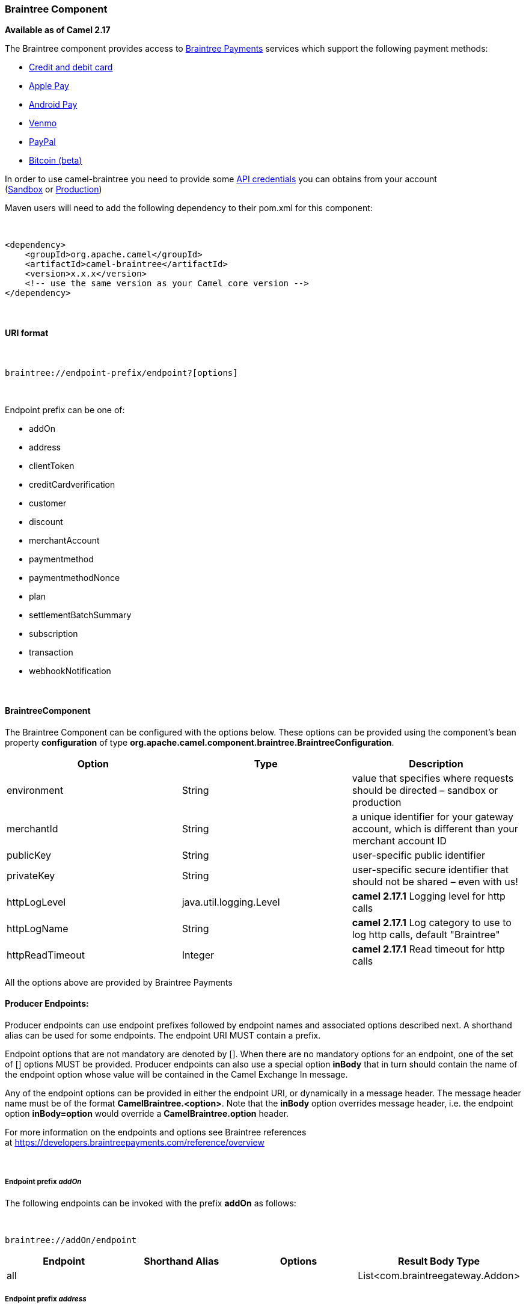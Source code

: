 [[ConfluenceContent]]
[[Braintree-BraintreeComponent]]
Braintree Component
~~~~~~~~~~~~~~~~~~~

*Available as of Camel 2.17*

The Braintree component provides access to
https://www.braintreepayments.com/[Braintree Payments] services which
support the following payment methods:

* https://www.braintreepayments.com/payment-methods/accept-credit-cards[Credit
and debit card]
* https://www.braintreepayments.com/payment-methods/accept-apple-pay[Apple
Pay]
* https://www.braintreepayments.com/payment-methods/accept-android-pay[Android
Pay]
* https://www.braintreepayments.com/payment-methods/accept-venmo[Venmo]
* https://www.braintreepayments.com/payment-methods/accept-paypal[PayPal]
* https://www.braintreepayments.com/payment-methods/accept-bitcoin[Bitcoin
(beta)]

In order to use camel-braintree you need to provide some
https://articles.braintreepayments.com/control-panel/important-gateway-credentials[API
credentials] you can obtains from your account
(https://www.braintreepayments.com/get-started[Sandbox] or https://www.braintreepayments.com/signup[Production])

Maven users will need to add the following dependency to their pom.xml
for this component:

 

[source,brush:,xml;,gutter:,false;,theme:,Default]
----
<dependency>
    <groupId>org.apache.camel</groupId>
    <artifactId>camel-braintree</artifactId>
    <version>x.x.x</version>
    <!-- use the same version as your Camel core version -->
</dependency>
----

 

[[Braintree-URIformat]]
URI format
^^^^^^^^^^

 

[source,brush:,java;,gutter:,false;,theme:,Default]
----
braintree://endpoint-prefix/endpoint?[options]
----

 

Endpoint prefix can be one of:

* addOn
* address
* clientToken
* creditCardverification
* customer
* discount
* merchantAccount
* paymentmethod
* paymentmethodNonce
* plan
* settlementBatchSummary
* subscription
* transaction
* webhookNotification

 

[[Braintree-BraintreeComponent.1]]
BraintreeComponent
^^^^^^^^^^^^^^^^^^

The Braintree Component can be configured with the options below. These
options can be provided using the component's bean
property *configuration* of
type *org.apache.camel.component.braintree.BraintreeConfiguration*.

[width="100%",cols="34%,33%,33%",options="header",]
|=======================================================================
a|
Option

 a|
Type

 a|
Description

|environment |String |value that specifies where requests should be
directed – sandbox or production

|merchantId |String |a unique identifier for your gateway account, which
is different than your merchant account ID

|publicKey |String |user-specific public identifier

|privateKey |String |user-specific secure identifier that should not be
shared – even with us!

|httpLogLevel |java.util.logging.Level |*camel 2.17.1* Logging level for
http calls

|httpLogName |String |**camel 2.17.1** Log category to use to log http
calls, default "Braintree"

|httpReadTimeout |Integer |**camel 2.17.1** Read timeout for http calls
|=======================================================================

All the options above are provided by Braintree Payments

[[Braintree-ProducerEndpoints:]]
Producer Endpoints:
^^^^^^^^^^^^^^^^^^^

Producer endpoints can use endpoint prefixes followed by endpoint names
and associated options described next. A shorthand alias can be used for
some endpoints. The endpoint URI MUST contain a prefix.

Endpoint options that are not mandatory are denoted by []. When there
are no mandatory options for an endpoint, one of the set of [] options
MUST be provided. Producer endpoints can also use a special
option *inBody* that in turn should contain the name of the endpoint
option whose value will be contained in the Camel Exchange In message.

Any of the endpoint options can be provided in either the endpoint URI,
or dynamically in a message header. The message header name must be of
the format *CamelBraintree.<option>*. Note that the *inBody* option
overrides message header, i.e. the endpoint option *inBody=option* would
override a *CamelBraintree.option* header.

For more information on the endpoints and options see Braintree
references
at https://developers.braintreepayments.com/reference/overview

 

[[Braintree-EndpointprefixaddOn]]
Endpoint prefix _addOn_
+++++++++++++++++++++++

The following endpoints can be invoked with the prefix *addOn* as
follows:

 

[source,brush:,java;,gutter:,false;,theme:,Default]
----
braintree://addOn/endpoint
----

[width="100%",cols="25%,25%,25%,25%",options="header",]
|===========================================
a|
Endpoint

 a|
Shorthand Alias

 a|
Options

 a|
Result Body Type

|all |  |  |List<com.braintreegateway.Addon>
|===========================================

[[Braintree-Endpointprefixaddress]]
Endpoint prefix _address_
+++++++++++++++++++++++++

The following endpoints can be invoked with the prefix *address* as
follows:

 

[source,brush:,java;,gutter:,false;,theme:,Default]
----
braintree://address/endpoint?[options]
----

[width="100%",cols="25%,25%,25%,25%",options="header",]
|=======================================================================
a|
Endpoint

 a|
Shorthand Alias

 a|
Options

 a|
Result Body Type

|create |  |customerId, request
|com.braintreegateway.Result<com.braintreegateway.Address>

|delete |  |customerId, id
|com.braintreegateway.Result<com.braintreegateway.Address> 

|find |  |customerId, id |com.braintreegateway.Address

|update |  |customerId, id, request
|com.braintreegateway.Result<com.braintreegateway.Address> 
|=======================================================================

[[Braintree-URIOptionsforaddress]]
URI Options for _address_

[width="100%",cols="50%,50%",options="header",]
|============================================
a|
Name

 a|
Type

|customerId |String
|request |com.braintreegateway.AddressRequest
|id |String
|============================================

[[Braintree-EndpointprefixclientToken]]
Endpoint prefix _clientToken_
+++++++++++++++++++++++++++++

The following endpoints can be invoked with the prefix *clientToken* as
follows:

 

[source,brush:,java;,gutter:,false;,theme:,Default]
----
braintree://clientToken/endpoint?[options]
----

[width="100%",cols="25%,25%,25%,25%",options="header",]
|=============================
a|
Endpoint

 a|
Shorthand Alias

 a|
Options

 a|
Result Body Type

|generate |  | request |String
|=============================

[[Braintree-URIOptionsforclientToken]]
URI Options for _clientToken_

[width="100%",cols="50%,50%",options="header",]
|================================================
a|
Name

 a|
Type

|request |com.braintreegateway.ClientTokenrequest
|================================================

[[Braintree-EndpointprefixcreditCardVerification]]
Endpoint prefix _creditCardVerification_
++++++++++++++++++++++++++++++++++++++++

The following endpoints can be invoked with the
prefix *creditCardverification* as follows:

 

[source,brush:,java;,gutter:,false;,theme:,Default]
----
braintree://creditCardVerification/endpoint?[options]
----

[width="100%",cols="25%,25%,25%,25%",options="header",]
|=======================================================================
a|
Endpoint

 a|
Shorthand Alias

 a|
Options

 a|
Result Body Type

|find |  | id |com.braintreegateway.CreditCardVerification

|search |  |query
|com.braintreegateway.ResourceCollection<com.braintreegateway.CreditCardVerification>
|=======================================================================

[[Braintree-URIOptionsforcreditCardVerification]]
URI Options for _creditCardVerification_

[width="100%",cols="50%,50%",options="header",]
|===============================================================
a|
Name

 a|
Type

|id |String
|query |com.braintreegateway.CreditCardVerificationSearchRequest
|===============================================================

[[Braintree-Endpointprefixcustomer]]
Endpoint prefix _customer_
++++++++++++++++++++++++++

The following endpoints can be invoked with the prefix *customer* as
follows:

 

[source,brush:,java;,gutter:,false;,theme:,Default]
----
braintree://customer/endpoint?[options]
----

[width="100%",cols="25%,25%,25%,25%",options="header",]
|=======================================================================
a|
Endpoint

 a|
Shorthand Alias

 a|
Options

 a|
Result Body Type

|all |  |  | 

|create |  |request
|com.braintreegateway.Result<com.braintreegateway.Customer>

|delete |  |id
|com.braintreegateway.Result<com.braintreegateway.Customer>

|find |  |id |com.braintreegateway.Customer

|search |  |query
|com.braintreegateway.ResourceCollection<com.braintreegateway.Customer>

|update |  |id, request
|com.braintreegateway.Result<com.braintreegateway.Customer>
|=======================================================================

[[Braintree-URIOptionsforcustomer]]
URI Options for _customer_

[width="100%",cols="50%,50%",options="header",]
|=================================================
a|
Name

 a|
Type

|id |String
|request |com.braintreegateway.CustomerRequest
|query |com.braintreegateway.CustomerSearchRequest
|=================================================

[[Braintree-Endpointprefixdiscount]]
Endpoint prefix _discount_
++++++++++++++++++++++++++

The following endpoints can be invoked with the prefix *discount* as
follows:

 

[source,brush:,java;,gutter:,false;,theme:,Default]
----
braintree://discount/endpoint
----

[width="100%",cols="25%,25%,25%,25%",options="header",]
|==============================================
a|
Endpoint

 a|
Shorthand Alias

 a|
Options

 a|
Result Body Type

|all |  |  |List<com.braintreegateway.Discount>
|==============================================

 +

 +

[[Braintree-EndpointprefixmerchantAccount]]
Endpoint prefix _merchantAccount_
+++++++++++++++++++++++++++++++++

The following endpoints can be invoked with the
prefix *merchantAccount* as follows:

 

[source,brush:,java;,gutter:,false;,theme:,Default]
----
braintree://merchantAccount/endpoint?[options]
----

[width="100%",cols="25%,25%,25%,25%",options="header",]
|=======================================================================
a|
Endpoint

 a|
Shorthand Alias

 a|
Options

 a|
Result Body Type

|create |  |request
|com.braintreegateway.Result<com.braintreegateway.MerchantAccount>

|find |  |id |com.braintreegateway.MerchantAccount

|update |  |id, request
|com.braintreegateway.Result<com.braintreegateway.MerchantAccount>
|=======================================================================

[[Braintree-URIOptionsformerchantAccount]]
URI Options for _merchantAccount_

[width="100%",cols="50%,50%",options="header",]
|====================================================
a|
Name

 a|
Type

|id |String
|request |com.braintreegateway.MerchantAccountRequest
|====================================================

[[Braintree-EndpointprefixpaymentMethod]]
Endpoint prefix _paymentMethod_
+++++++++++++++++++++++++++++++

The following endpoints can be invoked with the
prefix *paymentMethod* as follows:

 

[source,brush:,java;,gutter:,false;,theme:,Default]
----
braintree://paymentMethod/endpoint?[options]
----

[width="100%",cols="25%,25%,25%,25%",options="header",]
|=======================================================================
a|
Endpoint

 a|
Shorthand Alias

 a|
Options

 a|
Result Body Type

|create |  |request
|com.braintreegateway.Result<com.braintreegateway.PaymentMethod>

|delete |  |token
|com.braintreegateway.Result<com.braintreegateway.PaymentMethod>

|find |  |token |com.braintreegateway.PaymentMethod

|update |  |token, request
|com.braintreegateway.Result<com.braintreegateway.PaymentMethod>
|=======================================================================

[[Braintree-URIOptionsforpaymentMethod]]
URI Options for _paymentMethod_

[width="100%",cols="50%,50%",options="header",]
|==================================================
a|
Name

 a|
Type

|token |String
|request |com.braintreegateway.PaymentMethodRequest
|==================================================

[[Braintree-EndpointprefixpaymentMethodNonce]]
Endpoint prefix _paymentMethodNonce_
++++++++++++++++++++++++++++++++++++

The following endpoints can be invoked with the
prefix *paymentMethodNonce* as follows:

 

[source,brush:,java;,gutter:,false;,theme:,Default]
----
braintree://paymentMethodNonce/endpoint?[options]
----

[width="100%",cols="25%,25%,25%,25%",options="header",]
|=======================================================================
a|
Endpoint

 a|
Shorthand Alias

 a|
Options

 a|
Result Body Type

|create |  |paymentMethodToken
|com.braintreegateway.Result<com.braintreegateway.PaymentMethodNonce>

|find |  |paymentMethodNonce |com.braintreegateway.PaymentMethodNonce
|=======================================================================

[[Braintree-URIOptionsforpaymentMethodNonce]]
URI Options for _paymentMethodNonce_

[width="100%",cols="50%,50%",options="header",]
|==========================
a|
Name

 a|
Type

|paymentMethodToken |String
|paymentMethodNonce |String
|==========================

[[Braintree-Endpointprefixplan]]
Endpoint prefix _plan_
++++++++++++++++++++++

The following endpoints can be invoked with the prefix *plan* as
follows:

 

[source,brush:,java;,gutter:,false;,theme:,Default]
----
braintree://plan/endpoint
----

[width="100%",cols="25%,25%,25%,25%",options="header",]
|==========================================
a|
Endpoint

 a|
Shorthand Alias

 a|
Options

 a|
Result Body Type

|all |  |  |List<com.braintreegateway.Plan>
|==========================================

 

[[Braintree-EndpointprefixsettlementBatchSummary]]
Endpoint prefix _settlementBatchSummary_
++++++++++++++++++++++++++++++++++++++++

The following endpoints can be invoked with the
prefix *settlementBatchSummary* as follows:

 

[source,brush:,java;,gutter:,false;,theme:,Default]
----
braintree://settlementBatchSummary/endpoint?[options]
----

[width="100%",cols="25%,25%,25%,25%",options="header",]
|=======================================================================
a|
Endpoint

 a|
Shorthand Alias

 a|
Options

 a|
Result Body Type

|generate |  | request
|com.braintreegateway.Result<com.braintreegateway.SettlementBatchSummary>
|=======================================================================

[[Braintree-URIOptionsforsettlementBatchSummary]]
URI Options for _settlementBatchSummary_

[width="100%",cols="50%,50%",options="header",]
|==========================
a|
Name

 a|
Type

|settlementDate |Calendar
|groupByCustomField |String
|==========================

[[Braintree-Endpointprefixsubscription]]
Endpoint prefix _subscription_
++++++++++++++++++++++++++++++

The following endpoints can be invoked with the prefix *subscription* as
follows:

 

[source,brush:,java;,gutter:,false;,theme:,Default]
----
braintree://subscription/endpoint?[options]
----

[width="100%",cols="25%,25%,25%,25%",options="header",]
|=======================================================================
a|
Endpoint

 a|
Shorthand Alias

 a|
Options

 a|
Result Body Type

|cancel |  | id
| com.braintreegateway.Result<com.braintreegateway.Subscription>

|create |  |request
|com.braintreegateway.Result<com.braintreegateway.Subscription>

|delete |  |customerId, id
|com.braintreegateway.Result<com.braintreegateway.Subscription>

|find |  |id |com.braintreegateway.Subscription

|retryCharge |  |subscriptionId, amount
|com.braintreegateway.Result<com.braintreegateway.Transaction>

|search |  |searchRequest
|com.braintreegateway.ResourceCollection<com.braintreegateway.Subscription>

|update |  |id, request
|com.braintreegateway.Result<com.braintreegateway.Subscription>
|=======================================================================

[[Braintree-URIOptionsforsubscription]]
URI Options for _subscription_

[width="100%",cols="50%,50%",options="header",]
|==============================================================
a|
Name

 a|
Type

|id |String
|request |com.braintreegateway.SubscriptionRequest
|customerId |String
|subscriptionId |String
|amount |BigDecimal
|searchRequest |com.braintreegateway.SubscriptionSearchRequest.
|==============================================================

 

[[Braintree-Endpointprefixtransaction]]
Endpoint prefix _transaction_
+++++++++++++++++++++++++++++

The following endpoints can be invoked with the prefix *transaction* as
follows:

 

[source,brush:,java;,gutter:,false;,theme:,Default]
----
braintree://transaction/endpoint?[options]
----

[width="100%",cols="25%,25%,25%,25%",options="header",]
|=======================================================================
a|
Endpoint

 a|
Shorthand Alias

 a|
Options

 a|
Result Body Type

|cancelRelease |  |id
|com.braintreegateway.Result<com.braintreegateway.Transaction>

|cloneTransaction |  |id, cloneRequest
|com.braintreegateway.Result<com.braintreegateway.Transaction>

|credit |  |request
|com.braintreegateway.Result<com.braintreegateway.Transaction>

|find |  |id |com.braintreegateway.Transaction

|holdInEscrow |  |id
|com.braintreegateway.Result<com.braintreegateway.Transaction>

|releaseFromEscrow |  |id
|com.braintreegateway.Result<com.braintreegateway.Transaction>

|refund |  |id, amount
|com.braintreegateway.Result<com.braintreegateway.Transaction>

|sale |  |request
|com.braintreegateway.Result<com.braintreegateway.Transaction>

|search |  |query
|com.braintreegateway.ResourceCollection<com.braintreegateway.Transaction>

|submitForPartialSettlement |  |id, amount
|com.braintreegateway.Result<com.braintreegateway.Transaction>

|submitForSettlement |  |id, amount, request
|com.braintreegateway.Result<com.braintreegateway.Transaction>

|voidTransaction |  |id
|com.braintreegateway.Result<com.braintreegateway.Transaction>
|=======================================================================

[[Braintree-URIOptionsfortransaction]]
URI Options for _transaction_

[width="100%",cols="50%,50%",options="header",]
|==========================================================
a|
Name

 a|
Type

|id |String
|request |com.braintreegateway.TransactionCloneRequest
|cloneRequest |com.braintreegateway.TransactionCloneRequest
|amount |BigDecimal
|query |com.braintreegateway.TransactionSearchRequest
|==========================================================

[[Braintree-EndpointprefixwebhookNotification]]
Endpoint prefix _webhookNotification_
+++++++++++++++++++++++++++++++++++++

The following endpoints can be invoked with the
prefix *webhookNotification* as follows:

 

[source,brush:,java;,gutter:,false;,theme:,Default]
----
braintree://webhookNotification/endpoint?[options]
----

[width="100%",cols="25%,25%,25%,25%",options="header",]
|=======================================================================
a|
Endpoint

 a|
Shorthand Alias

 a|
Options

 a|
Result Body Type

|parse |  | signature, payload |com.braintreegateway.WebhookNotification
|verify |  |challenge |String
|=======================================================================

[[Braintree-URIOptionsforwebhookNotification]]
URI Options for _webhookNotification_

[width="100%",cols="50%,50%",options="header",]
|=================
a|
Name

 a|
Type

|signature |String
|payload |String
|challenge |String
|=================

 

[[Braintree-ConsumerEndpoints]]
Consumer Endpoints
^^^^^^^^^^^^^^^^^^

Any of the producer endpoints can be used as a consumer endpoint.
Consumer endpoints can
use http://camel.apache.org/polling-consumer.html#PollingConsumer-ScheduledPollConsumerOptions[Scheduled
Poll Consumer Options] with a *consumer.* prefix to schedule endpoint
invocation. By default Consumer endpoints that return an array or
collection will generate one exchange per element, and their routes will
be executed once for each exchange. To change this behavior use the
property *consumer.splitResults=true* to return a single exchange for
the entire list or array. 

[[Braintree-MessageHeaders]]
Message Headers
^^^^^^^^^^^^^^^

Any URI option can be provided in a message header for producer
endpoints with a *CamelBraintree.* prefix.

[[Braintree-Messagebody]]
Message body
^^^^^^^^^^^^

All result message bodies utilize objects provided by the Braintree Java
SDK. Producer endpoints can specify the option name for incoming message
body in the *inBody* endpoint parameter.

 

 

[[Braintree-Examples]]
Examples
^^^^^^^^

 +

*Blueprint*

[source,brush:,xml;,gutter:,false;,theme:,Default]
----
<?xml version="1.0"?>
<blueprint xmlns="http://www.osgi.org/xmlns/blueprint/v1.0.0" xmlns:xsi="http://www.w3.org/2001/XMLSchema-instance"
           xmlns:cm="http://aries.apache.org/blueprint/xmlns/blueprint-cm/v1.0.0"
           xsi:schemaLocation="
             http://aries.apache.org/blueprint/xmlns/blueprint-cm/v1.0.0 http://aries.apache.org/schemas/blueprint-cm/blueprint-cm-1.0.0.xsd
             http://www.osgi.org/xmlns/blueprint/v1.0.0 https://www.osgi.org/xmlns/blueprint/v1.0.0/blueprint.xsd
             http://camel.apache.org/schema/blueprint http://camel.apache.org/schema/blueprint/camel-blueprint.xsd">


    <cm:property-placeholder id="placeholder" persistent-id="camel.braintree">
    </cm:property-placeholder>

    <bean id="braintree" class="org.apache.camel.component.braintree.BraintreeComponent">
        <property name="configuration">
            <bean class="org.apache.camel.component.braintree.BraintreeConfiguration">
                <property name="environment" value="${environment}"/>
                <property name="merchantId" value="${merchantId}"/>
                <property name="publicKey" value="${publicKey}"/>
                <property name="privateKey" value="${privateKey}"/>
            </bean>
        </property>
    </bean>

    <camelContext trace="true" xmlns="http://camel.apache.org/schema/blueprint" id="braintree-example-context">
        <route id="braintree-example-route">
            <from uri="direct:generateClientToken"/>
            <to uri="braintree://clientToken/generate"/>
            <to uri="stream:out"/>
        </route>
    </camelContext>

</blueprint>
----

 +

 +

[[Braintree-SeeAlso]]
See Also
^^^^^^^^

* https://cwiki.apache.org/confluence/display/CAMEL/Configuring+Camel[Configuring
Camel]
* https://cwiki.apache.org/confluence/display/CAMEL/Component[Component]
* https://cwiki.apache.org/confluence/display/CAMEL/Endpoint[Endpoint]
* https://cwiki.apache.org/confluence/display/CAMEL/Getting+Started[Getting
Started]

 

https://cwiki.apache.org/confluence/display/CAMEL/AMQP[ ]
